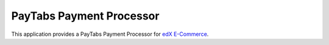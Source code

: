 PayTabs Payment Processor
=========================

This application provides a PayTabs Payment Processor for `edX E-Commerce <https://github.com/edx/ecommerce/>`_.
